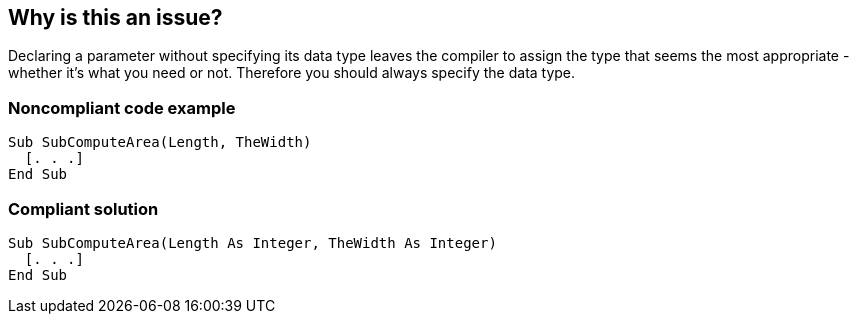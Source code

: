 == Why is this an issue?

Declaring a parameter without specifying its data type leaves the compiler to assign the type that seems the most appropriate - whether it's what you need or not. Therefore you should always specify the data type.


=== Noncompliant code example

[source,vb6]
----
Sub SubComputeArea(Length, TheWidth)
  [. . .]
End Sub
----


=== Compliant solution

[source,vb6]
----
Sub SubComputeArea(Length As Integer, TheWidth As Integer)
  [. . .]
End Sub
----

ifdef::env-github,rspecator-view[]

'''
== Implementation Specification
(visible only on this page)

=== Message

Specify the data type for XXX


endif::env-github,rspecator-view[]
